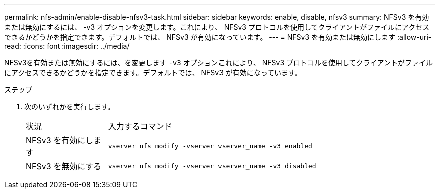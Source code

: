 ---
permalink: nfs-admin/enable-disable-nfsv3-task.html 
sidebar: sidebar 
keywords: enable, disable, nfsv3 
summary: NFSv3 を有効または無効にするには、 -v3 オプションを変更します。これにより、 NFSv3 プロトコルを使用してクライアントがファイルにアクセスできるかどうかを指定できます。デフォルトでは、 NFSv3 が有効になっています。 
---
= NFSv3 を有効または無効にします
:allow-uri-read: 
:icons: font
:imagesdir: ../media/


[role="lead"]
NFSv3を有効または無効にするには、を変更します `-v3` オプションこれにより、 NFSv3 プロトコルを使用してクライアントがファイルにアクセスできるかどうかを指定できます。デフォルトでは、 NFSv3 が有効になっています。

.ステップ
. 次のいずれかを実行します。
+
[cols="20,80"]
|===


| 状況 | 入力するコマンド 


 a| 
NFSv3 を有効にします
 a| 
`vserver nfs modify -vserver vserver_name -v3 enabled`



 a| 
NFSv3 を無効にする
 a| 
`vserver nfs modify -vserver vserver_name -v3 disabled`

|===

